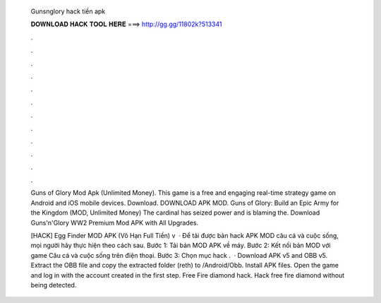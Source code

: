   Gunsnglory hack tiền apk
  
  
  
  𝐃𝐎𝐖𝐍𝐋𝐎𝐀𝐃 𝐇𝐀𝐂𝐊 𝐓𝐎𝐎𝐋 𝐇𝐄𝐑𝐄 ===> http://gg.gg/11802k?513341
  
  
  
  .
  
  
  
  .
  
  
  
  .
  
  
  
  .
  
  
  
  .
  
  
  
  .
  
  
  
  .
  
  
  
  .
  
  
  
  .
  
  
  
  .
  
  
  
  .
  
  
  
  .
  
  Guns of Glory Mod Apk (Unlimited Money). This game is a free and engaging real-time strategy game on Android and iOS mobile devices. Download. DOWNLOAD APK MOD. Guns of Glory: Build an Epic Army for the Kingdom (MOD, Unlimited Money) The cardinal has seized power and is blaming the. Download Guns'n'Glory WW2 Premium Mod APK with All Upgrades.
  
  [HACK] Egg Finder MOD APK (Vô Hạn Full Tiền) v  · Để tải được bản hack APK MOD câu cá và cuộc sống, mọi người hãy thực hiện theo cách sau. Bước 1: Tải bản MOD APK về máy. Bước 2: Kết nối bản MOD với game Câu cá và cuộc sống trên điện thoại. Bước 3: Chọn mục hack .  · Download APK v5 and OBB v5. Extract the OBB file and copy the extracted folder (reth) to /Android/Obb. Install APK files. Open the game and log in with the account created in the first step. Free Fire diamond hack. Hack free fire diamond without being detected.
